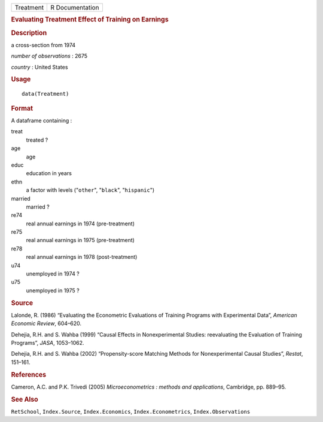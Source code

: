 .. container::

   .. container::

      ========= ===============
      Treatment R Documentation
      ========= ===============

      .. rubric:: Evaluating Treatment Effect of Training on Earnings
         :name: evaluating-treatment-effect-of-training-on-earnings

      .. rubric:: Description
         :name: description

      a cross-section from 1974

      *number of observations* : 2675

      *country* : United States

      .. rubric:: Usage
         :name: usage

      ::

         data(Treatment)

      .. rubric:: Format
         :name: format

      A dataframe containing :

      treat
         treated ?

      age
         age

      educ
         education in years

      ethn
         a factor with levels ("``other``", "``black``", "``hispanic``")

      married
         married ?

      re74
         real annual earnings in 1974 (pre-treatment)

      re75
         real annual earnings in 1975 (pre-treatment)

      re78
         real annual earnings in 1978 (post-treatment)

      u74
         unemployed in 1974 ?

      u75
         unemployed in 1975 ?

      .. rubric:: Source
         :name: source

      Lalonde, R. (1986) “Evaluating the Econometric Evaluations of
      Training Programs with Experimental Data”, *American Economic
      Review*, 604–620.

      Dehejia, R.H. and S. Wahba (1999) “Causal Effects in
      Nonexperimental Studies: reevaluating the Evaluation of Training
      Programs”, *JASA*, 1053–1062.

      Dehejia, R.H. and S. Wahba (2002) “Propensity-score Matching
      Methods for Nonexperimental Causal Studies”, *Restat*, 151–161.

      .. rubric:: References
         :name: references

      Cameron, A.C. and P.K. Trivedi (2005) *Microeconometrics : methods
      and applications*, Cambridge, pp. 889–95.

      .. rubric:: See Also
         :name: see-also

      ``RetSchool``, ``Index.Source``, ``Index.Economics``,
      ``Index.Econometrics``, ``Index.Observations``
